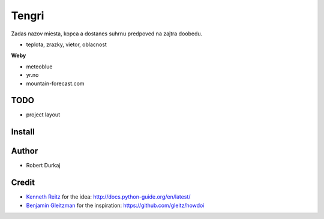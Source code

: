 Tengri
======

Zadas nazov miesta, kopca a dostanes suhrnu predpoved na zajtra doobedu.

- teplota, zrazky, vietor, oblacnost

**Weby**

- meteoblue
- yr.no
- mountain-forecast.com
  
TODO
----
- project layout

Install
-------

Author
------
- Robert Durkaj

Credit
------
- `Kenneth Reitz`_ for the idea: http://docs.python-guide.org/en/latest/ 
- `Benjamin Gleitzman`_ for the inspiration: https://github.com/gleitz/howdoi 

.. _`Kenneth Reitz`: https://www.kennethreitz.org/
.. _`Benjamin Gleitzman`: https://github.com/gleitz
